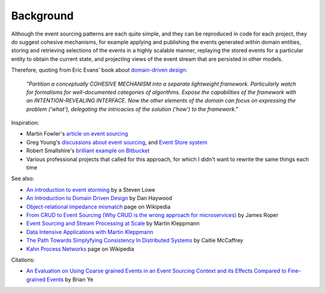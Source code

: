 ==========
Background
==========

Although the event sourcing patterns are each quite simple, and they can
be reproduced in code for each project, they do suggest cohesive
mechanisms, for example applying and publishing the events generated
within domain entities, storing and retrieving selections of the events
in a highly scalable manner, replaying the stored events for a
particular entity to obtain the current state, and projecting views of
the event stream that are persisted in other models.

Therefore, quoting from Eric Evans' book about `domain-driven design
<https://en.wikipedia.org/wiki/Domain-driven_design>`__:

.. pull-quote::

    *"Partition a conceptually COHESIVE MECHANISM into a separate
    lightweight framework. Particularly watch for formalisms for
    well-documented categories of algorithms. Expose the capabilities of the
    framework with an INTENTION-REVEALING INTERFACE. Now the other elements
    of the domain can focus on expressing the problem ('what'), delegating
    the intricacies of the solution ('how') to the framework."*


Inspiration:

-  Martin Fowler's `article on event sourcing <http://martinfowler.com/eaaDev/EventSourcing.html>`__

-  Greg Young's `discussions about event sourcing <https://www.youtube.com/watch?v=JHGkaShoyNs>`__,
   and `Event Store system <https://eventstore.org/>`__

-  Robert Smallshire's `brilliant example on Bitbucket <https://bitbucket.org/sixty-north/d5-kanban-python/src>`__

-  Various professional projects that called for this approach, for
   which I didn't want to rewrite the same things each time


See also:

-  `An introduction to event storming
   <https://techbeacon.com/introduction-event-storming-easy-way-achieve-domain-driven-design>`__
   by a Steven Lowe

-  `An Introduction to Domain Driven Design
   <http://www.methodsandtools.com/archive/archive.php?id=97>`__
   by Dan Haywood

-  `Object-relational impedance mismatch
   <https://en.wikipedia.org/wiki/Object-relational\_impedance\_mismatch>`__
   page on Wikipedia

-  `From CRUD to Event Sourcing (Why CRUD is the wrong approach for microservices)
   <https://www.youtube.com/watch?v=holjbuSbv3k>`__ by James Roper

-  `Event Sourcing and Stream Processing at Scale
   <https://www.youtube.com/watch?v=avi-TZI9t2I>`__ by Martin Kleppmann

-  `Data Intensive Applications with Martin Kleppmann
   <https://softwareengineeringdaily.com/2017/05/02/data-intensive-applications-with-martin-kleppmann/>`__

-  `The Path Towards Simplyfying Consistency In Distributed Systems
   <https://www.deconstructconf.com/2017/caitie-mccaffrey-the-path-towards-simplifying-consistency-in-distributed-systems>`__
   by Caitie McCaffrey

-  `Kahn Process Networks <https://en.wikipedia.org/wiki/Kahn_process_networks>`__ page on Wikipedia

Citations:

- `An Evaluation on Using Coarse grained Events in an Event Sourcing Context and its Effects
  Compared to Fine-grained Events <http://www.nada.kth.se/~ann/exjobb/brian_ye.pdf>`__ by Brian Ye
